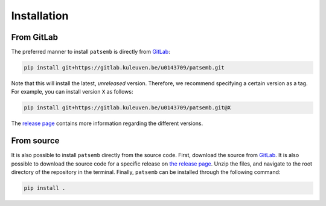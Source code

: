 Installation
============

From GitLab
-----------

The preferred manner to install ``patsemb`` is directly from `GitLab <https://gitlab.kuleuven.be/m-group-campus-brugge/dtai_public/patsemb>`_:

.. code-block:: bash

    pip install git+https://gitlab.kuleuven.be/u0143709/patsemb.git

Note that this will install the latest, *unreleased* version. Therefore, we recommend specifying
a certain version as a tag. For example, you can install version ``X`` as follows:

.. code-block:: bash

    pip install git+https://gitlab.kuleuven.be/u0143709/patsemb.git@X

The `release page <https://gitlab.kuleuven.be/m-group-campus-brugge/dtai_public/patsemb/-/releases>`_ contains more
information regarding the different versions.

From source
-----------

It is also possible to install ``patsemb`` directly from the source code. First, download
the source from `GitLab <https://gitlab.kuleuven.be/m-group-campus-brugge/dtai_public/patsemb>`_. It is also
possible to download the source code for a specific release on `the release page <https://gitlab.kuleuven.be/m-group-campus-brugge/dtai_public/patsemb/-/releases>`_.
Unzip the files, and navigate to the root directory of the repository in the terminal.
Finally, ``patsemb`` can be installed through the following command:

.. code-block:: bash

    pip install .
